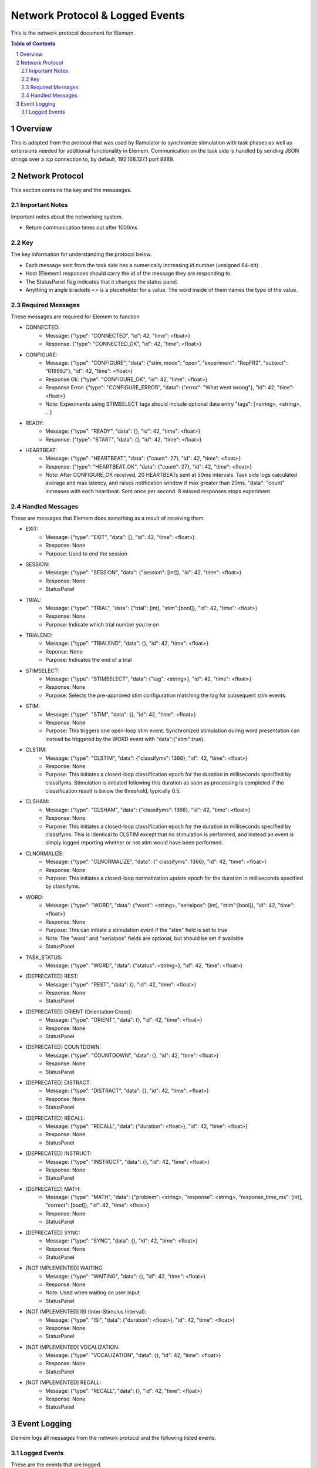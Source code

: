 .. sectnum::

#############
Network Protocol & Logged Events
#############

This is the network protocol document for Elemem.

.. contents:: **Table of Contents**
    :depth: 2

*************
Overview
*************

This is adapted from the protocol that was used by Ramulator to synchronize stimulation with task phases as well as extensions needed for additional functionality in Elemem.
Communication on the task side is handled by sending JSON strings over a tcp connection to, by default, 192.168.137.1 port 8889. 

*************
Network Protocol
*************

This section contains the key and the messsages.

=============
Important Notes
=============

Important notes about the networking system.

* Return communication times out after 1000ms

=============
Key
=============

The key information for understanding the protocol below.

* Each message sent from the task side has a numerically increasing id number (unsigned 64-bit).

* Host (Elemem) responses should carry the id of the message they are responding to.

* The StatusPanel flag indicates that it changes the status panel.

* Anything in angle brackets <> is a placeholder for a value. The word inside of them names the type of the value.

=============
Required Messages
=============

These messages are required for Elemem to function 

* CONNECTED:
    * Message: {"type": "CONNECTED", "id": 42, "time": <float>}
    * Response: {"type": "CONNECTED_OK", "id": 42, "time": <float>}

* CONFIGURE:
    * Message: {"type": "CONFIGURE", "data": {"stim_mode": "open", "experiment": "RepFR2", "subject": "R1999J"}, "id": 42, "time": <float>}
    * Response Ok: {"type": "CONFIGURE_OK", "id": 42, "time": <float>}
    * Response Error: {"type": "CONFIGURE_ERROR", "data": {"error": "What went wrong"}, "id": 42, "time": <float>}
    * Note:  Experiments using STIMSELECT tags should include optional data entry "tags": [<string>, <string>, ...]

* READY:
    * Message: {"type": "READY", "data": {}, "id": 42, "time": <float>}
    * Response: {"type": "START", "data": {}, "id": 42, "time": <float>}

* HEARTBEAT:
    * Message: {"type": "HEARTBEAT", "data": {"count": 27}, "id": 42, "time": <float>}
    * Response: {"type": "HEARTBEAT_OK", "data": {"count": 27}, "id": 42, "time": <float>}
    * Note: After CONFIGURE_OK received, 20 HEARTBEATs sent at 50ms intervals.  Task side logs calculated average and max latency, and raises notification window if max greater than 20ms.  "data": "count" increases with each heartbeat.  Sent once per second.  8 missed responses stops experiment.

=============
Handled Messages
=============

These are messages that Elemem does something as a result of receiving them.

* EXIT:
    * Message: {"type": "EXIT", "data": {}, "id": 42, "time": <float>}
    * Response: None
    * Purpose: Used to end the session

* SESSION:
    * Message: {"type": "SESSION", "data": {"session": [int]}, "id": 42, "time": <float>}
    * Response: None
    * StatusPanel

* TRIAL:
    * Message: {"type": "TRIAL", "data": {"trial": [int], "stim":[bool]}, "id": 42, "time": <float>}
    * Response: None
    * Purpose: Indicate which trial number you're on

* TRIALEND:
    * Message: {"type": "TRIALEND", "data": {}, "id": 42, "time": <float>}
    * Reponse: None
    * Purpose: Indicates the end of a trial

* STIMSELECT:
    * Message: {"type": "STIMSELECT", "data": {"tag": <string>}, "id": 42, "time": <float>}
    * Response: None
    * Purpose: Selects the pre-approved stim configuration matching the tag for subsequent stim events.

* STIM:
    * Message: {"type": "STIM", "data": {}, "id": 42, "time": <float>}
    * Response: None
    * Purpose: This triggers one open-loop stim event.  Synchronized stimulation during word presentation can instead be triggered by the WORD event with "data":{"stim":true}.

* CLSTIM:
    * Message: {"type": "CLSTIM", "data": {"classifyms": 1366}, "id": 42, "time": <float>}
    * Response: None
    * Purpose: This initiates a closed-loop classification epoch for the duration in milliseconds specified by classifyms.  Stimulation is initiated following this duration as soon as processing is completed if the classification result is below the threshold, typically 0.5.

* CLSHAM:
    * Message: {"type": "CLSHAM", "data": {"classifyms": 1366}, "id": 42, "time": <float>}
    * Response: None
    * Purpose: This initiates a closed-loop classification epoch for the duration in milliseconds specified by classifyms.  This is identical to CLSTIM except that no stimulation is performed, and instead an event is simply logged reporting whether or not stim would have been performed.

* CLNORMALIZE:
    * Message: {"type": "CLNORMALIZE", "data": {" classifyms": 1366}, "id": 42, "time": <float>}
    * Response: None
    * Purpose: This initiates a closed-loop normalization update epoch for the duration in milliseconds specified by classifyms.

* WORD:
    * Message: {"type": "WORD", "data": {"word": <string>, "serialpos": [int], "stim":[bool]}, "id": 42, "time": <float>}
    * Response: None
    * Purpose: This can initiate a stimulation event if the "stim" field is set to true
    * Note: The "word" and "serialpos" fields are optional, but should be set if available
    * StatusPanel

* TASK_STATUS:
    * Message: {"type": "WORD", "data": {"status": <string>}, "id": 42, "time": <float>}

* [DEPRECATED] REST:
    * Message: {"type": "REST", "data": {}, "id": 42, "time": <float>}
    * Response: None
    * StatusPanel

* [DEPRECATED] ORIENT (Orientation Cross):
    * Message: {"type": "ORIENT", "data": {}, "id": 42, "time": <float>}
    * Response: None
    * StatusPanel

* [DEPRECATED] COUNTDOWN:
    * Message: {"type": "COUNTDOWN", "data": {}, "id": 42, "time": <float>}
    * Response: None
    * StatusPanel
* [DEPRECATED] DISTRACT:
    * Message: {"type": "DISTRACT", "data": {}, "id": 42, "time": <float>}
    * Response: None
    * StatusPanel

* [DEPRECATED] RECALL:
    * Message: {"type": "RECALL", "data": {"duration": <float>}, "id": 42, "time": <float>}
    * Response: None
    * StatusPanel

* [DEPRECATED] INSTRUCT:
    * Message: {"type": "INSTRUCT", "data": {}, "id": 42, "time": <float>}
    * Response: None
    * StatusPanel

* [DEPRECATED] MATH:
    * Message: {"type": "MATH", "data": {"problem": <string>, "response": <string>, "response_time_ms": [int], "correct": [bool]}, "id": 42, "time": <float>}
    * Response: None
    * StatusPanel

* [DEPRECATED] SYNC:
    * Message: {"type": "SYNC", "data": {}, "id": 42, "time": <float>}
    * Response: None
    * StatusPanel

* [NOT IMPLEMENTED] WAITING:
    * Message: {"type": "WAITING", "data": {}, "id": 42, "time": <float>}
    * Response: None
    * Note: Used when waiting on user input
    * StatusPanel

* [NOT IMPLEMENTED] ISI (Inter-Stimulus Interval):
    * Message: {"type": "ISI", "data": {"duration": <float>}, "id": 42, "time": <float>}
    * Response: None
    * StatusPanel

* [NOT IMPLEMENTED] VOCALIZATION:
    * Message: {"type": "VOCALIZATION", "data": {}, "id": 42, "time": <float>}
    * Response: None
    * StatusPanel

* [NOT IMPLEMENTED] RECALL:
    * Message: {"type": "RECALL", "data": {}, "id": 42, "time": <float>}
    * Response: None
    * StatusPanel

*************
Event Logging
*************

Elemem logs all messages from the network protocol and the following listed events.

=============
Logged Events
=============

These are the events that are logged.

* ELEMEM:
    * Message: {"type": "ELEMEM", "data": {"version": <string>}, "id": 0, "id": 42, "time": <float>}
    * Note: version is the date time string corresponding to the build time, and matches the version displayed under Help/About inside of Elemem.

* STIMMING:
    * Message: {"type": "STIMMING", "data": {"electrode_pos": [uint], "electrode_neg": [uint], "amplitude": <float>, "frequency": <float>, "duration": <float>}, "id": 42, "time": <float>}
    * Note: electrode_pos and electrode_neg are integer channel numbers, 0 indexed.  Units for the other values are amplitude:uA, frequency:Hz, duration:us.

* EEGSTART:
    * Message: {"type": "EEGSTART", "data": {"sub_dir": <string>}, "id": 0, "id": 42, "time": <float>}
    * Note: sub_dir is the session directory name on Elemem (without full path information), for example, "R1999J_2021-06-14_15-47-29".  The time value from this is for converting the Elemem system time to the EEG file offsets.


